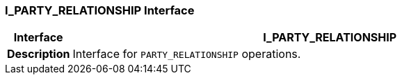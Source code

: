 === I_PARTY_RELATIONSHIP Interface

[cols="^1,3,5"]
|===
h|*Interface*
2+^h|*I_PARTY_RELATIONSHIP*

h|*Description*
2+a|Interface for `PARTY_RELATIONSHIP` operations.

|===
